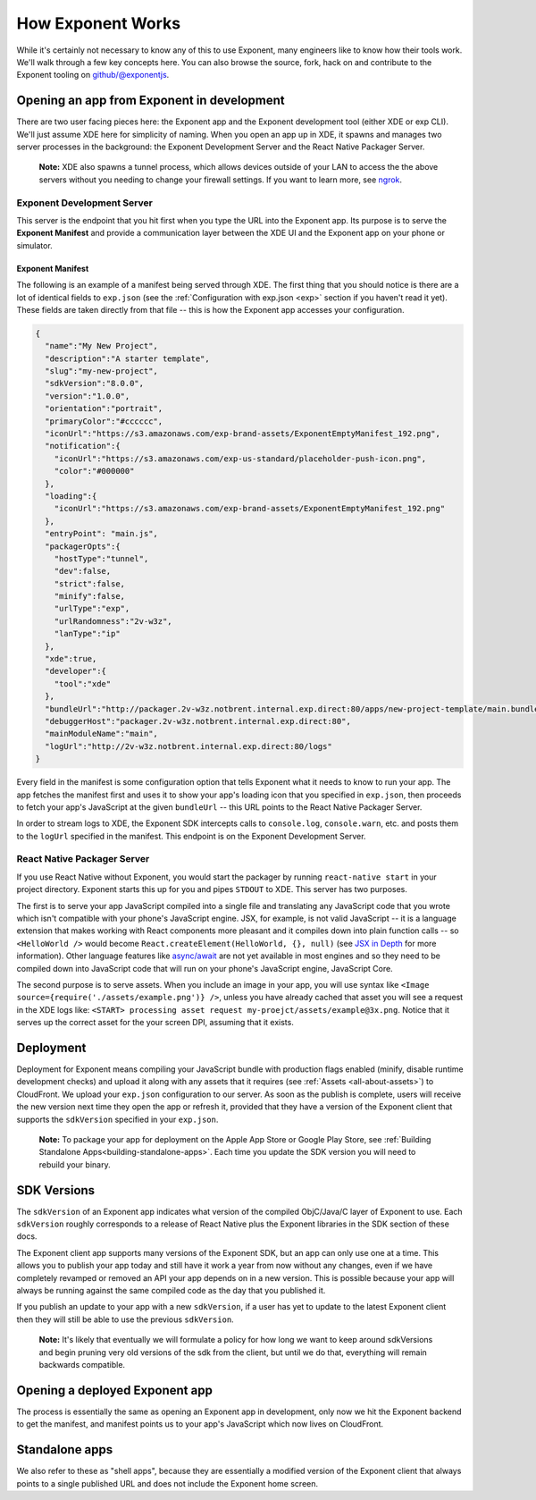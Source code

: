 .. _how-exponent-works:

==================
How Exponent Works
==================

While it's certainly not necessary to know any of this to use Exponent, many
engineers like to know how their tools work. We'll walk through a few key
concepts here. You can also browse the source, fork, hack on and contribute to
the Exponent tooling on `github/@exponentjs <http://github.com/exponentjs>`_.

Opening an app from Exponent in development
"""""""""""""""""""""""""""""""""""""""""""

.. image:: img/fetch-app-from-xde.png
  :width: 100%

There are two user facing pieces here: the Exponent app and the Exponent
development tool (either XDE or exp CLI). We'll just assume XDE here for
simplicity of naming. When you open an app up in XDE, it spawns and manages two
server processes in the background: the Exponent Development Server and the
React Native Packager Server.

.. epigraph::
  **Note:** XDE also spawns a tunnel process, which allows devices outside of your LAN to access the the above servers without you needing to change your firewall settings. If you want to learn more, see `ngrok <https://ngrok.com>`_.

Exponent Development Server
'''''''''''''''''''''''''''

This server is the endpoint that you hit first when you type the URL into the
Exponent app. Its purpose is to serve the **Exponent Manifest** and provide
a communication layer between the XDE UI and the Exponent app on your phone or
simulator.

.. _exponent-manifest:
Exponent Manifest
-----------------

The following is an example of a manifest being served through XDE. The first thing
that you should notice is there are a lot of identical fields to ``exp.json`` (see
the :ref:`Configuration with exp.json <exp>` section if you haven't read it yet).
These fields are taken directly from that file -- this is how the Exponent app
accesses your configuration.

.. code-block:: json

  {
    "name":"My New Project",
    "description":"A starter template",
    "slug":"my-new-project",
    "sdkVersion":"8.0.0",
    "version":"1.0.0",
    "orientation":"portrait",
    "primaryColor":"#cccccc",
    "iconUrl":"https://s3.amazonaws.com/exp-brand-assets/ExponentEmptyManifest_192.png",
    "notification":{
      "iconUrl":"https://s3.amazonaws.com/exp-us-standard/placeholder-push-icon.png",
      "color":"#000000"
    },
    "loading":{
      "iconUrl":"https://s3.amazonaws.com/exp-brand-assets/ExponentEmptyManifest_192.png"
    },
    "entryPoint": "main.js",
    "packagerOpts":{
      "hostType":"tunnel",
      "dev":false,
      "strict":false,
      "minify":false,
      "urlType":"exp",
      "urlRandomness":"2v-w3z",
      "lanType":"ip"
    },
    "xde":true,
    "developer":{
      "tool":"xde"
    },
    "bundleUrl":"http://packager.2v-w3z.notbrent.internal.exp.direct:80/apps/new-project-template/main.bundle?platform=ios&dev=false&strict=false&minify=false&hot=false&includeAssetFileHashes=true",
    "debuggerHost":"packager.2v-w3z.notbrent.internal.exp.direct:80",
    "mainModuleName":"main",
    "logUrl":"http://2v-w3z.notbrent.internal.exp.direct:80/logs"
  }

Every field in the manifest is some configuration option that tells Exponent
what it needs to know to run your app. The app fetches the manifest first and
uses it to show your app's loading icon that you specified in ``exp.json``, then
proceeds to fetch your app's JavaScript at the given ``bundleUrl`` -- this
URL points to the React Native Packager Server.

In order to stream logs to XDE, the Exponent SDK intercepts calls to ``console.log``,
``console.warn``, etc. and posts them to the ``logUrl`` specified in the manifest.
This endpoint is on the Exponent Development Server.

React Native Packager Server
''''''''''''''''''''''''''''

If you use React Native without Exponent, you would start the packager by
running ``react-native start`` in your project directory. Exponent starts this
up for you and pipes ``STDOUT`` to XDE. This server has two purposes.

The first is to serve your app JavaScript compiled into a single file and
translating any JavaScript code that you wrote which isn't compatible with
your phone's JavaScript engine. JSX, for example, is not valid JavaScript --
it is a language extension that makes working with React components more
pleasant and it compiles down into plain function calls -- so ``<HelloWorld />``
would become ``React.createElement(HelloWorld, {}, null)`` (see `JSX in Depth
<https://facebook.github.io/react/docs/jsx-in-depth.html>`_ for more
information). Other language features like `async/await <https://blog.getexponent.com/react-native-meets-async-functions-3e6f81111173#.4c2517o5m>`_
are not yet available in most engines and so they need to be compiled
down into JavaScript code that will run on your phone's JavaScript engine,
JavaScript Core.

The second purpose is to serve assets. When you include an image in your
app, you will use syntax like ``<Image source={require('./assets/example.png')} />``,
unless you have already cached that asset you will see a request in the XDE logs
like: ``<START> processing asset request my-proejct/assets/example@3x.png``.
Notice that it serves up the correct asset for the your screen DPI, assuming
that it exists.

Deployment
""""""""""

Deployment for Exponent means compiling your JavaScript bundle with production
flags enabled (minify, disable runtime development checks) and upload it along
with any assets that it requires (see :ref:`Assets <all-about-assets>`) to
CloudFront. We upload your ``exp.json`` configuration to our server. As soon as
the publish is complete, users will receive the new version next time they open
the app or refresh it, provided that they have a version of the Exponent client that
supports the ``sdkVersion`` specified in your ``exp.json``.

.. epigraph::
  **Note:** To package your app for deployment on the Apple App Store or Google Play Store, see :ref:`Building Standalone Apps<building-standalone-apps>`. Each time you update the SDK version you will need to rebuild your binary.

SDK Versions
""""""""""""

The ``sdkVersion`` of an Exponent app indicates what version of the compiled
ObjC/Java/C layer of Exponent to use. Each ``sdkVersion`` roughly corresponds
to a release of React Native plus the Exponent libraries in the SDK section of
these docs.

The Exponent client app supports many versions of the Exponent SDK, but an app
can only use one at a time. This allows you to publish your app today and still
have it work a year from now without any changes, even if we have completely
revamped or removed an API your app depends on in a new version. This is
possible because your app will always be running against the same compiled code
as the day that you published it.

If you publish an update to your app with a new ``sdkVersion``, if a user has yet
to update to the latest Exponent client then they will still be able to use
the previous ``sdkVersion``.

.. epigraph::
  **Note:** It's likely that eventually we will formulate a policy for how long we want to keep around sdkVersions and begin pruning very old versions of the sdk from the client, but until we do that, everything will remain backwards compatible.

Opening a deployed Exponent app
"""""""""""""""""""""""""""""""

.. image:: img/fetch-app-production.png
  :width: 500

The process is essentially the same as opening an Exponent app in development, only now
we hit the Exponent backend to get the manifest, and manifest points us to your app's
JavaScript which now lives on CloudFront.

Standalone apps
"""""""""""""""

We also refer to these as "shell apps", because they are essentially a modified version
of the Exponent client that always points to a single published URL and does not include
the Exponent home screen.
